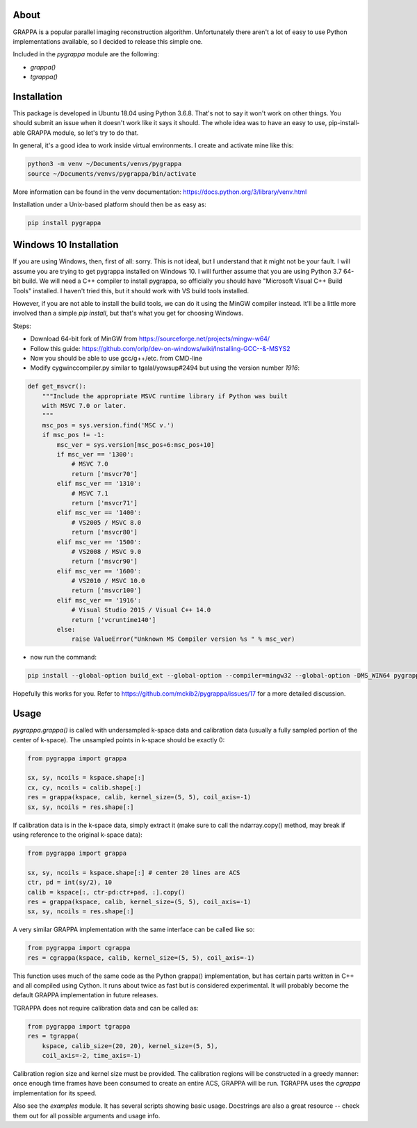 About
=====

GRAPPA is a popular parallel imaging reconstruction algorithm.
Unfortunately there aren't a lot of easy to use Python implementations
available, so I decided to release this simple one.

Included in the `pygrappa` module are the following:

- `grappa()`
- `tgrappa()`


Installation
============

This package is developed in Ubuntu 18.04 using Python 3.6.8.  That's
not to say it won't work on other things.  You should submit an issue
when it doesn't work like it says it should.  The whole idea was to
have an easy to use, pip-install-able GRAPPA module, so let's try to
do that.

In general, it's a good idea to work inside virtual environments.  I
create and activate mine like this:

.. code-block:: bash

    python3 -m venv ~/Documents/venvs/pygrappa
    source ~/Documents/venvs/pygrappa/bin/activate

More information can be found in the venv documentation:
https://docs.python.org/3/library/venv.html

Installation under a Unix-based platform should then be as easy as:

.. code-block:: bash

    pip install pygrappa

Windows 10 Installation
=======================

If you are using Windows, then, first of all: sorry.  This is not
ideal, but I understand that it might not be your fault.  I will
assume you are trying to get pygrappa installed on Windows 10. I
will further assume that you are using Python 3.7 64-bit build.
We will need a C++ compiler to install pygrappa, so officially
you should have "Microsoft Visual C++ Build Tools" installed. I
haven't tried this, but it should work with VS build tools
installed.

However, if you are not able to install the build tools, we can
do it using the MinGW compiler instead.  It'll be a little more
involved than a simple `pip install`, but that's what you get for
choosing Windows.

Steps:

- Download 64-bit fork of MinGW from https://sourceforge.net/projects/mingw-w64/
- Follow this guide: https://github.com/orlp/dev-on-windows/wiki/Installing-GCC--&-MSYS2
- Now you should be able to use gcc/g++/etc. from CMD-line
- Modify cygwinccompiler.py similar to tgalal/yowsup#2494 but using the version number `1916`:

.. code-block:: python

    def get_msvcr():
        """Include the appropriate MSVC runtime library if Python was built
        with MSVC 7.0 or later.
        """
        msc_pos = sys.version.find('MSC v.')
        if msc_pos != -1:
            msc_ver = sys.version[msc_pos+6:msc_pos+10]
            if msc_ver == '1300':
                # MSVC 7.0
                return ['msvcr70']
            elif msc_ver == '1310':
                # MSVC 7.1
                return ['msvcr71']
            elif msc_ver == '1400':
                # VS2005 / MSVC 8.0
                return ['msvcr80']
            elif msc_ver == '1500':
                # VS2008 / MSVC 9.0
                return ['msvcr90']
            elif msc_ver == '1600':
                # VS2010 / MSVC 10.0
                return ['msvcr100']
            elif msc_ver == '1916':
                # Visual Studio 2015 / Visual C++ 14.0
                return ['vcruntime140']    
            else:
                raise ValueError("Unknown MS Compiler version %s " % msc_ver)

- now run the command:

.. code-block:: python

    pip install --global-option build_ext --global-option --compiler=mingw32 --global-option -DMS_WIN64 pygrappa

Hopefully this works for you.  Refer to
https://github.com/mckib2/pygrappa/issues/17
for a more detailed discussion.

Usage
=====

`pygrappa.grappa()` is called with undersampled k-space data and
calibration data (usually a fully sampled portion of the center of
k-space).  The unsampled points in k-space should be exactly 0:

.. code-block:: python

    from pygrappa import grappa

    sx, sy, ncoils = kspace.shape[:]
    cx, cy, ncoils = calib.shape[:]
    res = grappa(kspace, calib, kernel_size=(5, 5), coil_axis=-1)
    sx, sy, ncoils = res.shape[:]

If calibration data is in the k-space data, simply extract it (make
sure to call the ndarray.copy() method, may break if using reference
to the original k-space data):

.. code-block:: python

    from pygrappa import grappa

    sx, sy, ncoils = kspace.shape[:] # center 20 lines are ACS
    ctr, pd = int(sy/2), 10
    calib = kspace[:, ctr-pd:ctr+pad, :].copy()
    res = grappa(kspace, calib, kernel_size=(5, 5), coil_axis=-1)
    sx, sy, ncoils = res.shape[:]

A very similar GRAPPA implementation with the same interface can be
called like so:

.. code-block:: python

    from pygrappa import cgrappa
    res = cgrappa(kspace, calib, kernel_size=(5, 5), coil_axis=-1)

This function uses much of the same code as the Python grappa()
implementation, but has certain parts written in C++ and all compiled
using Cython.  It runs about twice as fast but is considered
experimental.  It will probably become the default GRAPPA
implementation in future releases.

TGRAPPA does not require calibration data and can be called as:

.. code-block:: python

    from pygrappa import tgrappa
    res = tgrappa(
        kspace, calib_size=(20, 20), kernel_size=(5, 5),
        coil_axis=-2, time_axis=-1)

Calibration region size and kernel size must be provided.  The
calibration regions will be constructed in a greedy manner: once
enough time frames have been consumed to create an entire ACS, GRAPPA
will be run.  TGRAPPA uses the `cgrappa` implementation for its
speed.

Also see the `examples` module.  It has several scripts showing basic
usage.  Docstrings are also a great resource -- check them out for all
possible arguments and usage info.

